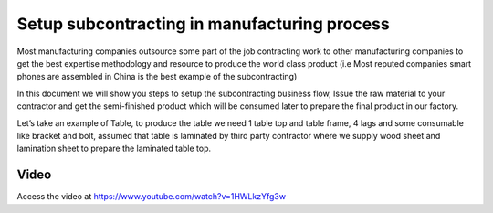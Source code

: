 .. _subcontracting:

.. meta::
   :description: Setup subcontracting in manufacturing process
   :keywords: Odoo, Manufacturing, Subcontracting, Supply Material, Receive Service Bill, Receive Finished Product

.. index::
   single: Subcontracting (Buy and Deliver Material)

=============================================
Setup subcontracting in manufacturing process
=============================================
Most manufacturing companies outsource some part of the job contracting work to
other manufacturing companies to get the best expertise methodology and resource
to produce the world class product (i.e Most reputed companies smart phones are
assembled in China is the best example of the subcontracting)

In this document we will show you steps to setup the subcontracting business flow,
Issue the raw material to your contractor and get the semi-finished product which
will be consumed later to prepare the final product in our factory.

Let’s take an example of Table, to produce the table we need 1 table top and table
frame, 4 lags and some consumable like bracket and bolt, assumed that table is
laminated by third party contractor where we supply wood sheet and lamination
sheet to prepare the laminated table top.

.. image:: subcontracting/sub_01_00.png
   :align: center

Video
-----
Access the video at https://www.youtube.com/watch?v=1HWLkzYfg3w

.. raw:: html

    <div style="position: relative; padding-bottom: 56.25%; height: 0; overflow: hidden; max-width: 100%; height: auto;">
        <iframe src="https://www.youtube.com/embed/1HWLkzYfg3w" frameborder="0" allowfullscreen style="position: absolute; top: 0; left: 0; width: 700px; height: 385px;"></iframe>
    </div>
